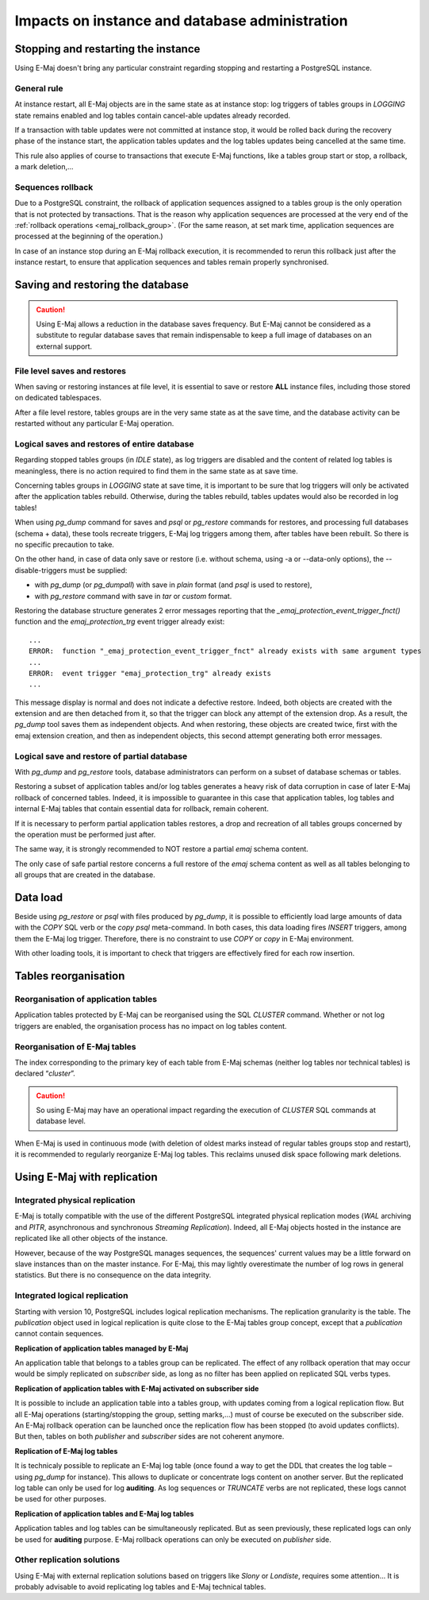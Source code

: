 Impacts on instance and database administration
===============================================

Stopping and restarting the instance
------------------------------------

Using E-Maj doesn't bring any particular constraint regarding stopping and restarting a PostgreSQL instance.

General rule
^^^^^^^^^^^^

At instance restart, all E-Maj objects are in the same state as at instance stop: log triggers of tables groups in *LOGGING* state remains enabled and log tables contain cancel-able updates already recorded.

If a transaction with table updates were not committed at instance stop, it would be rolled back during the recovery phase of the instance start, the application tables updates and the log tables updates being cancelled at the same time. 

This rule also applies of course to transactions that execute E-Maj functions, like a tables group start or stop, a rollback, a mark deletion,...

Sequences rollback
^^^^^^^^^^^^^^^^^^

Due to a PostgreSQL constraint, the rollback of application sequences assigned to a tables group is the only operation that is not protected by transactions. That is the reason why application sequences are processed at the very end of the :ref:`rollback operations <emaj_rollback_group>`. (For the same reason, at set mark time, application sequences are processed at the beginning of the operation.) 

In case of an instance stop during an E-Maj rollback execution, it is recommended to rerun this rollback just after the instance restart, to ensure that application sequences and tables remain properly synchronised.

Saving and restoring the database
---------------------------------

.. caution::
   Using E-Maj allows a reduction in the database saves frequency. But E-Maj cannot be considered as a substitute to regular database saves that remain indispensable to keep a full image of databases on an external support.

File level saves and restores
^^^^^^^^^^^^^^^^^^^^^^^^^^^^^

When saving or restoring instances at file level, it is essential to save or restore **ALL** instance files, including those stored on dedicated tablespaces.

After a file level restore, tables groups are in the very same state as at the save time, and the database activity can be restarted without any particular E-Maj operation.

Logical saves and restores of entire database
^^^^^^^^^^^^^^^^^^^^^^^^^^^^^^^^^^^^^^^^^^^^^

Regarding stopped tables groups (in *IDLE* state), as log triggers are disabled and the content of related log tables is meaningless, there is no action required to find them in the same state as at save time.

Concerning tables groups in *LOGGING* state at save time, it is important to be sure that log triggers will only be activated after the application tables rebuild. Otherwise, during the tables rebuild, tables updates would also be recorded in log tables!

When using *pg_dump* command for saves and *psql* or *pg_restore* commands for restores, and processing full databases (schema + data), these tools recreate triggers, E-Maj log triggers among them, after tables have been rebuilt. So there is no specific precaution to take.

On the other hand, in case of data only save or restore (i.e. without schema, using -a or --data-only options), the --disable-triggers must be supplied:

* with *pg_dump* (or *pg_dumpall*) with save in *plain* format (and *psql* is used to restore),
* with *pg_restore* command with save in *tar* or *custom* format.

Restoring the database structure generates 2 error messages reporting that the *_emaj_protection_event_trigger_fnct()* function and the *emaj_protection_trg* event trigger already exist::

    ...
    ERROR:  function "_emaj_protection_event_trigger_fnct" already exists with same argument types
    ...
    ERROR:  event trigger "emaj_protection_trg" already exists
    ...

This message display is normal and does not indicate a defective restore. Indeed, both objects are created with the extension and are then detached from it, so that the trigger can block any attempt of the extension drop. As a result, the *pg_dump* tool saves them as independent objects. And when restoring, these objects are created twice, first with the emaj extension creation, and then as independent objects, this second attempt generating both error messages.

Logical save and restore of partial database
^^^^^^^^^^^^^^^^^^^^^^^^^^^^^^^^^^^^^^^^^^^^

With *pg_dump* and *pg_restore* tools, database administrators can perform on a subset of database schemas or tables.

Restoring a subset of application tables and/or log tables generates a heavy risk of data corruption in case of later E-Maj rollback of concerned tables. Indeed, it is impossible to guarantee in this case that application tables, log tables and internal E-Maj tables that contain essential data for rollback, remain coherent. 

If it is necessary to perform partial application tables restores, a drop and recreation of all tables groups concerned by the operation must be performed just after. 

The same way, it is strongly recommended to NOT restore a partial *emaj* schema content.

The only case of safe partial restore concerns a full restore of the *emaj* schema content as well as all tables belonging to all groups that are created in the database.

Data load
---------

Beside using *pg_restore* or *psql* with files produced by *pg_dump*, it is possible to efficiently load large amounts of data with the *COPY* SQL verb or the *\copy* *psql* meta-command. In both cases, this data loading fires *INSERT* triggers, among them the E-Maj log trigger. Therefore, there is no constraint to use *COPY* or *\copy* in E-Maj environment.

With other loading tools, it is important to check that triggers are effectively fired for each row insertion.


Tables reorganisation
---------------------

Reorganisation of application tables
^^^^^^^^^^^^^^^^^^^^^^^^^^^^^^^^^^^^

Application tables protected by E-Maj can be reorganised using the SQL *CLUSTER* command. Whether or not log triggers are enabled, the organisation process has no impact on log tables content.

Reorganisation of E-Maj tables
^^^^^^^^^^^^^^^^^^^^^^^^^^^^^^

The index corresponding to the primary key of each table from E-Maj schemas (neither log tables nor technical tables) is declared “*cluster*”.

.. caution::
   So using E-Maj may have an operational impact regarding the execution of *CLUSTER* SQL commands at database level.

When E-Maj is used in continuous mode (with deletion of oldest marks instead of regular tables groups stop and restart), it is recommended to regularly reorganize E-Maj log tables. This reclaims unused disk space following mark deletions.


Using E-Maj with replication
----------------------------

Integrated physical replication
^^^^^^^^^^^^^^^^^^^^^^^^^^^^^^^

E-Maj is totally compatible with the use of the different PostgreSQL integrated physical replication modes (*WAL* archiving and *PITR*, asynchronous and synchronous *Streaming Replication*). Indeed, all E-Maj objects hosted in the instance are replicated like all other objects of the instance.

However, because of the way PostgreSQL manages sequences, the sequences' current values may be a little forward on slave instances than on the master instance. For E-Maj, this may lightly overestimate the number of log rows in general statistics. But there is no consequence on the data integrity.

Integrated logical replication
^^^^^^^^^^^^^^^^^^^^^^^^^^^^^^

Starting with version 10, PostgreSQL includes logical replication mechanisms. The replication granularity is the table. The *publication* object used in logical replication is quite close to the E-Maj tables group concept, except that a *publication* cannot contain sequences.

**Replication of application tables managed by E-Maj**

.. image:: images/logical_repl1.png
   :align: center

An application table that belongs to a tables group can be replicated. The effect of any rollback operation that may occur would be simply replicated on *subscriber* side, as long as no filter has been applied on replicated SQL verbs types.

**Replication of application tables with E-Maj activated on subscriber side**

.. image:: images/logical_repl2.png
   :align: center

It is possible to include an application table into a tables group, with updates coming from a logical replication flow. But all E-Maj operations (starting/stopping the group, setting marks,…) must of course be executed on the subscriber side. An E-Maj rollback operation can be launched once the replication flow has been stopped (to avoid updates conflicts). But then, tables on both *publisher* and *subscriber* sides are not coherent anymore.

**Replication of E-Maj log tables**

.. image:: images/logical_repl3.png
   :align: center

It is technicaly possible to replicate an E-Maj log table (once found a way to get the DDL that creates the log table – using *pg_dump* for instance). This allows to duplicate or concentrate logs content on another server. But the replicated log table can only be used for log **auditing**. As log sequences or *TRUNCATE* verbs are not replicated, these logs cannot be used for other purposes.

**Replication of application tables and E-Maj log tables**

.. image:: images/logical_repl4.png
   :align: center

Application tables and log tables can be simultaneously replicated. But as seen previously, these replicated logs can only be used for **auditing** purpose. E-Maj rollback operations can only be executed on *publisher* side.

Other replication solutions
^^^^^^^^^^^^^^^^^^^^^^^^^^^

Using E-Maj with external replication solutions based on triggers like *Slony* or *Londiste*, requires some attention... It is probably advisable to avoid replicating log tables and E-Maj technical tables.

